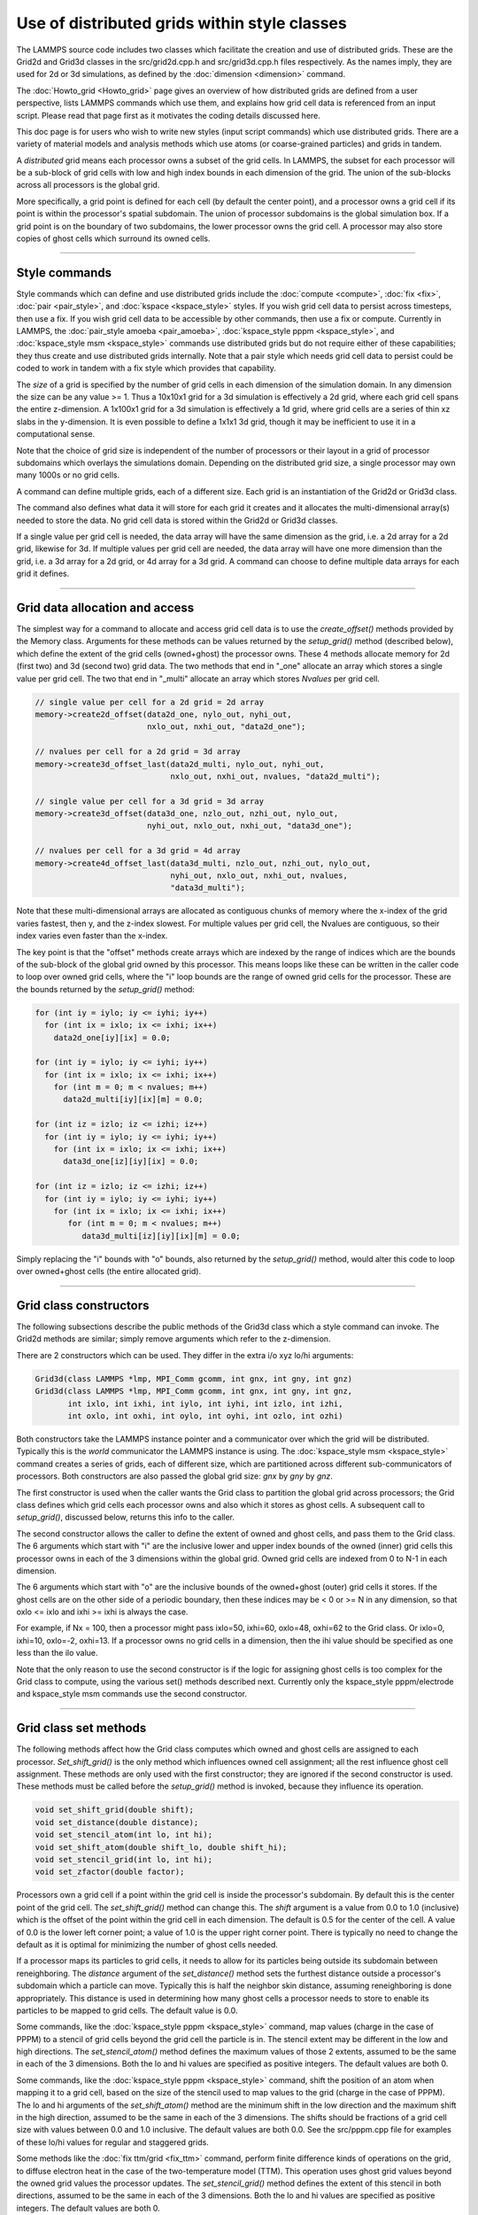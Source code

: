 Use of distributed grids within style classes
---------------------------------------------

.. versionadded:: 22Dec2022

The LAMMPS source code includes two classes which facilitate the
creation and use of distributed grids.  These are the Grid2d and
Grid3d classes in the src/grid2d.cpp.h and src/grid3d.cpp.h files
respectively.  As the names imply, they are used for 2d or 3d
simulations, as defined by the :doc:`dimension <dimension>` command.

The :doc:`Howto_grid <Howto_grid>` page gives an overview of how
distributed grids are defined from a user perspective, lists LAMMPS
commands which use them, and explains how grid cell data is referenced
from an input script.  Please read that page first as it motivates the
coding details discussed here.

This doc page is for users who wish to write new styles (input script
commands) which use distributed grids.  There are a variety of
material models and analysis methods which use atoms (or
coarse-grained particles) and grids in tandem.

A *distributed* grid means each processor owns a subset of the grid
cells.  In LAMMPS, the subset for each processor will be a sub-block
of grid cells with low and high index bounds in each dimension of the
grid.  The union of the sub-blocks across all processors is the global
grid.

More specifically, a grid point is defined for each cell (by default
the center point), and a processor owns a grid cell if its point is
within the processor's spatial subdomain.  The union of processor
subdomains is the global simulation box.  If a grid point is on the
boundary of two subdomains, the lower processor owns the grid cell.  A
processor may also store copies of ghost cells which surround its
owned cells.

----------

Style commands
^^^^^^^^^^^^^^

Style commands which can define and use distributed grids include the
:doc:`compute <compute>`, :doc:`fix <fix>`, :doc:`pair <pair_style>`,
and :doc:`kspace <kspace_style>` styles.  If you wish grid cell data
to persist across timesteps, then use a fix.  If you wish grid cell
data to be accessible by other commands, then use a fix or compute.
Currently in LAMMPS, the :doc:`pair_style amoeba <pair_amoeba>`,
:doc:`kspace_style pppm <kspace_style>`, and :doc:`kspace_style msm
<kspace_style>` commands use distributed grids but do not require
either of these capabilities; they thus create and use distributed
grids internally.  Note that a pair style which needs grid cell data
to persist could be coded to work in tandem with a fix style which
provides that capability.

The *size* of a grid is specified by the number of grid cells in each
dimension of the simulation domain.  In any dimension the size can be
any value >= 1.  Thus a 10x10x1 grid for a 3d simulation is
effectively a 2d grid, where each grid cell spans the entire
z-dimension.  A 1x100x1 grid for a 3d simulation is effectively a 1d
grid, where grid cells are a series of thin xz slabs in the
y-dimension.  It is even possible to define a 1x1x1 3d grid, though it
may be inefficient to use it in a computational sense.

Note that the choice of grid size is independent of the number of
processors or their layout in a grid of processor subdomains which
overlays the simulations domain.  Depending on the distributed grid
size, a single processor may own many 1000s or no grid cells.

A command can define multiple grids, each of a different size.  Each
grid is an instantiation of the Grid2d or Grid3d class.

The command also defines what data it will store for each grid it
creates and it allocates the multi-dimensional array(s) needed to
store the data.  No grid cell data is stored within the Grid2d or
Grid3d classes.

If a single value per grid cell is needed, the data array will have
the same dimension as the grid, i.e. a 2d array for a 2d grid,
likewise for 3d.  If multiple values per grid cell are needed, the
data array will have one more dimension than the grid, i.e. a 3d array
for a 2d grid, or 4d array for a 3d grid.  A command can choose to
define multiple data arrays for each grid it defines.

----------

Grid data allocation and access
^^^^^^^^^^^^^^^^^^^^^^^^^^^^^^^

The simplest way for a command to allocate and access grid cell data
is to use the *create_offset()* methods provided by the Memory class.
Arguments for these methods can be values returned by the
*setup_grid()* method (described below), which define the extent of
the grid cells (owned+ghost) the processor owns.  These 4 methods
allocate memory for 2d (first two) and 3d (second two) grid data.  The
two methods that end in "_one" allocate an array which stores a single
value per grid cell.  The two that end in "_multi" allocate an array
which stores *Nvalues* per grid cell.

.. code-block:: c++

   // single value per cell for a 2d grid = 2d array
   memory->create2d_offset(data2d_one, nylo_out, nyhi_out,
                           nxlo_out, nxhi_out, "data2d_one");

   // nvalues per cell for a 2d grid = 3d array
   memory->create3d_offset_last(data2d_multi, nylo_out, nyhi_out,
                                nxlo_out, nxhi_out, nvalues, "data2d_multi");

   // single value per cell for a 3d grid = 3d array
   memory->create3d_offset(data3d_one, nzlo_out, nzhi_out, nylo_out,
                           nyhi_out, nxlo_out, nxhi_out, "data3d_one");

   // nvalues per cell for a 3d grid = 4d array
   memory->create4d_offset_last(data3d_multi, nzlo_out, nzhi_out, nylo_out,
                                nyhi_out, nxlo_out, nxhi_out, nvalues,
                                "data3d_multi");

Note that these multi-dimensional arrays are allocated as contiguous
chunks of memory where the x-index of the grid varies fastest, then y,
and the z-index slowest.  For multiple values per grid cell, the
Nvalues are contiguous, so their index varies even faster than the
x-index.

The key point is that the "offset" methods create arrays which are
indexed by the range of indices which are the bounds of the sub-block
of the global grid owned by this processor.  This means loops like
these can be written in the caller code to loop over owned grid cells,
where the "i" loop bounds are the range of owned grid cells for the
processor.  These are the bounds returned by the *setup_grid()*
method:

.. code-block:: c++

    for (int iy = iylo; iy <= iyhi; iy++)
      for (int ix = ixlo; ix <= ixhi; ix++)
        data2d_one[iy][ix] = 0.0;

    for (int iy = iylo; iy <= iyhi; iy++)
      for (int ix = ixlo; ix <= ixhi; ix++)
        for (int m = 0; m < nvalues; m++)
          data2d_multi[iy][ix][m] = 0.0;

    for (int iz = izlo; iz <= izhi; iz++)
      for (int iy = iylo; iy <= iyhi; iy++)
        for (int ix = ixlo; ix <= ixhi; ix++)
          data3d_one[iz][iy][ix] = 0.0;

    for (int iz = izlo; iz <= izhi; iz++)
      for (int iy = iylo; iy <= iyhi; iy++)
        for (int ix = ixlo; ix <= ixhi; ix++)
           for (int m = 0; m < nvalues; m++)
              data3d_multi[iz][iy][ix][m] = 0.0;

Simply replacing the "i" bounds with "o" bounds, also returned by the
*setup_grid()* method, would alter this code to loop over owned+ghost
cells (the entire allocated grid).

----------

Grid class constructors
^^^^^^^^^^^^^^^^^^^^^^^

The following subsections describe the public methods of the Grid3d
class which a style command can invoke.  The Grid2d methods are
similar; simply remove arguments which refer to the z-dimension.

There are 2 constructors which can be used.  They differ in the extra
i/o xyz lo/hi arguments:

.. code-block:: c++

   Grid3d(class LAMMPS *lmp, MPI_Comm gcomm, int gnx, int gny, int gnz)
   Grid3d(class LAMMPS *lmp, MPI_Comm gcomm, int gnx, int gny, int gnz,
          int ixlo, int ixhi, int iylo, int iyhi, int izlo, int izhi,
          int oxlo, int oxhi, int oylo, int oyhi, int ozlo, int ozhi)

Both constructors take the LAMMPS instance pointer and a communicator
over which the grid will be distributed.  Typically this is the
*world* communicator the LAMMPS instance is using.  The
:doc:`kspace_style msm <kspace_style>` command creates a series of
grids, each of different size, which are partitioned across different
sub-communicators of processors.  Both constructors are also passed
the global grid size: *gnx* by *gny* by *gnz*.

The first constructor is used when the caller wants the Grid class to
partition the global grid across processors; the Grid class defines
which grid cells each processor owns and also which it stores as ghost
cells.  A subsequent call to *setup_grid()*, discussed below, returns
this info to the caller.

The second constructor allows the caller to define the extent of owned
and ghost cells, and pass them to the Grid class.  The 6 arguments
which start with "i" are the inclusive lower and upper index bounds of
the owned (inner) grid cells this processor owns in each of the 3
dimensions within the global grid.  Owned grid cells are indexed from
0 to N-1 in each dimension.

The 6 arguments which start with "o" are the inclusive bounds of the
owned+ghost (outer) grid cells it stores.  If the ghost cells are on
the other side of a periodic boundary, then these indices may be < 0
or >= N in any dimension, so that oxlo <= ixlo and ixhi >= ixhi is
always the case.

For example, if Nx = 100, then a processor might pass ixlo=50,
ixhi=60, oxlo=48, oxhi=62 to the Grid class.  Or ixlo=0, ixhi=10,
oxlo=-2, oxhi=13.  If a processor owns no grid cells in a dimension,
then the ihi value should be specified as one less than the ilo value.

Note that the only reason to use the second constructor is if the
logic for assigning ghost cells is too complex for the Grid class to
compute, using the various set() methods described next.  Currently
only the kspace_style pppm/electrode and kspace_style msm commands use
the second constructor.

----------

Grid class set methods
^^^^^^^^^^^^^^^^^^^^^^

The following methods affect how the Grid class computes which owned
and ghost cells are assigned to each processor.  *Set_shift_grid()* is
the only method which influences owned cell assignment; all the rest
influence ghost cell assignment.  These methods are only used with the
first constructor; they are ignored if the second constructor is used.
These methods must be called before the *setup_grid()* method is
invoked, because they influence its operation.

.. code-block:: c++

   void set_shift_grid(double shift);
   void set_distance(double distance);
   void set_stencil_atom(int lo, int hi);
   void set_shift_atom(double shift_lo, double shift_hi);
   void set_stencil_grid(int lo, int hi);
   void set_zfactor(double factor);

Processors own a grid cell if a point within the grid cell is inside
the processor's subdomain.  By default this is the center point of the
grid cell.  The *set_shift_grid()* method can change this.  The *shift*
argument is a value from 0.0 to 1.0 (inclusive) which is the offset of
the point within the grid cell in each dimension.  The default is 0.5
for the center of the cell.  A value of 0.0 is the lower left corner
point; a value of 1.0 is the upper right corner point.  There is
typically no need to change the default as it is optimal for
minimizing the number of ghost cells needed.

If a processor maps its particles to grid cells, it needs to allow for
its particles being outside its subdomain between reneighboring.  The
*distance* argument of the *set_distance()* method sets the furthest
distance outside a processor's subdomain which a particle can move.
Typically this is half the neighbor skin distance, assuming
reneighboring is done appropriately.  This distance is used in
determining how many ghost cells a processor needs to store to enable
its particles to be mapped to grid cells.  The default value is 0.0.

Some commands, like the :doc:`kspace_style pppm <kspace_style>`
command, map values (charge in the case of PPPM) to a stencil of grid
cells beyond the grid cell the particle is in.  The stencil extent may
be different in the low and high directions.  The *set_stencil_atom()*
method defines the maximum values of those 2 extents, assumed to be
the same in each of the 3 dimensions.  Both the lo and hi values are
specified as positive integers.  The default values are both 0.

Some commands, like the :doc:`kspace_style pppm <kspace_style>`
command, shift the position of an atom when mapping it to a grid cell,
based on the size of the stencil used to map values to the grid
(charge in the case of PPPM).  The lo and hi arguments of the
*set_shift_atom()* method are the minimum shift in the low direction
and the maximum shift in the high direction, assumed to be the same in
each of the 3 dimensions.  The shifts should be fractions of a grid
cell size with values between 0.0 and 1.0 inclusive.  The default
values are both 0.0.  See the src/pppm.cpp file for examples of these
lo/hi values for regular and staggered grids.

Some methods like the :doc:`fix ttm/grid <fix_ttm>` command, perform
finite difference kinds of operations on the grid, to diffuse electron
heat in the case of the two-temperature model (TTM).  This operation
uses ghost grid values beyond the owned grid values the processor
updates.  The *set_stencil_grid()* method defines the extent of this
stencil in both directions, assumed to be the same in each of the 3
dimensions.  Both the lo and hi values are specified as positive
integers.  The default values are both 0.

The kspace_style pppm commands allow a grid to be defined which
overlays a volume which extends beyond the simulation box in the z
dimension.  This is for the purpose of modeling a 2d-periodic slab
(non-periodic in z) as if it were a larger 3d periodic system,
extended (with empty space) in the z dimension.  The
:doc:`kspace_modify slab <kspace_modify>` command is used to specify
the ratio of the larger volume to the simulation volume; a volume
ratio of ~3 is typical.  For this kind of model, the PPPM caller sets
the global grid size *gnz* ~3x larger than it would be otherwise.
This same ratio is passed by the PPPM caller as the *factor* argument
to the Grid class via the *set_zfactor()* method (*set_yfactor()* for
2d grids).  The Grid class will then assign ownership of the 1/3 of
grid cells that overlay the simulation box to the processors which
also overlay the simulation box.  The remaining 2/3 of the grid cells
are assigned to processors whose subdomains are adjacent to the upper
z boundary of the simulation box.

----------

Grid class setup_grid method
^^^^^^^^^^^^^^^^^^^^^^^^^^^^

The *setup_grid()* method is called after the first constructor
(above) to partition the grid across processors, which determines
which grid cells each processor owns.  It also calculates how many
ghost grid cells in each dimension and each direction each processor
needs to store.

Note that this method is NOT called if the second constructor above is
used.  In that case, the caller assigns owned and ghost cells to each
processor.

Also note that this method must be invoked after any *set_*()* methods have
been used, since they can influence the assignment of owned and ghost
cells.

.. code-block:: c++

   void setup_grid(int &ixlo, int &ixhi, int &iylo, int &iyhi, int &izlo, int &izhi,
                   int &oxlo, int &oxhi, int &oylo, int &oyhi, int &ozlo, int &ozhi)

The 6 return arguments which start with "i" are the inclusive lower
and upper index bounds of the owned (inner) grid cells this processor
owns in each of the 3 dimensions within the global grid.  Owned grid
cells are indexed from 0 to N-1 in each dimension.

The 6 return arguments which start with "o" are the inclusive bounds of
the owned+ghost cells it owns.  If the ghost cells are on the other
side of a periodic boundary, then these indices may be < 0 or >= N in
any dimension, so that oxlo <= ixlo and ixhi >= ixhi is always the
case.

----------

More grid class set methods
^^^^^^^^^^^^^^^^^^^^^^^^^^^

The following 2 methods can be used to override settings made by the
constructors above.  If used, they must be called called before the
*setup_comm()* method is invoked, since it uses the settings that
these methods override.  In LAMMPS these methods are called by by the
:doc:`kspace_style msm <kspace_style>` command for the grids it
instantiates using the 2nd constructor above.

.. code-block:: c++

   void set_proc_neighs(int pxlo, int pxhi, int pylo, int pyhi, int pzlo, int pzhi)
   void set_caller_grid(int fxlo, int fxhi, int fylo, int fyhi, int fzlo, int fzhi)

The *set_proc_neighs()* method sets the processor IDs of the 6
neighboring processors for each processor.  Normally these would match
the processor grid neighbors which LAMMPS creates to overlay the
simulation box (the default).  However, MSM excludes non-participating
processors from coarse grid communication when less processors are
used.  This method allows MSM to override the default values.

The *set_caller_grid()* method species the size of the data arrays the
caller allocates.  Normally these would match the extent of the ghost
grid cells (the default).  However the MSM caller allocates a larger
data array (more ghost cells) for its finest-level grid, for use in
other operations besides owned/ghost cell communication.  This method
allows MSM to override the default values.


----------

Grid class get methods
^^^^^^^^^^^^^^^^^^^^^^

The following methods allow the caller to query the settings for a
specific grid, whether it created the grid or another command created
it.

.. code-block:: c++

   void get_size(int &nxgrid, int &nygrid, int &nzgrid);
   void get_bounds_owned(int &xlo, int &xhi, int &ylo, int &yhi, int &zlo, int &zhi)
   void get_bounds_ghost(int &xlo, int &xhi, int &ylo, int &yhi, int &zlo, int &zhi)

The *get_size()* method returns the size of the global grid in each dimension.

The *get_bounds_owned()* method return the inclusive index bounds of
the grid cells this processor owns.  The values range from 0 to N-1 in
each dimension.  These values are the same as the "i" values returned
by *setup_grid()*.

The *get_bounds_ghost()* method return the inclusive index bounds of
the owned+ghost grid cells this processor stores.  The owned cell
indices range from 0 to N-1, so these indices may be less than 0 or
greater than or equal to N in each dimension.  These values are the
same as the "o" values returned by *setup_grid()*.

----------

Grid class owned/ghost communication
^^^^^^^^^^^^^^^^^^^^^^^^^^^^^^^^^^^^

If needed by the command, the following methods setup and perform
communication of grid data to/from neighboring processors.  The
*forward_comm()* method sends owned grid cell data to the
corresponding ghost grid cells on other processors.  The
*reverse_comm()* method sends ghost grid cell data to the
corresponding owned grid cells on another processor.  The caller can
choose to sum ghost grid cell data to the owned grid cell or simply
copy it.

.. code-block:: c++

   void setup_comm(int &nbuf1, int &nbuf2)
   void forward_comm(int caller, void *ptr, int which, int nper, int nbyte,
                     void *buf1, void *buf2, MPI_Datatype datatype);
   void reverse_comm(int caller, void *ptr, int which, int nper, int nbyte,
                     void *buf1, void *buf2, MPI_Datatype datatype)
   int ghost_adjacent();

The *setup_comm()* method must be called one time before performing
*forward* or *reverse* communication (multiple times if needed).  It
returns two integers, which should be used to allocate two buffers.
The *nbuf1* and *nbuf2* values are the number of grid cells whose data
will be stored in two buffers by the Grid class when *forward* or
*reverse* communication is performed.  The caller should thus allocate
them to a size large enough to hold all the data used in any single
forward or reverse communication operation it performs.  Note that the
caller may allocate and communicate multiple data arrays for a grid it
instantiates.  This size includes the bytes needed for the data type
of the grid data it stores, e.g. double precision values.

The *forward_comm()* and *reverse_comm()* methods send grid cell data
from owned to ghost cells, or ghost to owned cells, respectively, as
described above.  The *caller* argument should be one of these values
-- Grid3d::COMPUTE, Grid3d::FIX, Grid3d::KSPACE, Grid3d::PAIR --
depending on the style of the caller class.  The *ptr* argument is the
"this" pointer to the caller class.  These 2 arguments are used to
call back to pack()/unpack() functions in the caller class, as
explained below.

The *which* argument is a flag the caller can set which is passed to
the caller's pack()/unpack() methods.  This allows a single callback
method to pack/unpack data for several different flavors of
forward/reverse communication, e.g. operating on different grids or
grid data.

The *nper* argument is the number of values per grid cell to be
communicated.  The *nbyte* argument is the number of bytes per value,
e.g. 8 for double-precision values.  The *buf1* and *buf2* arguments
are the two allocated buffers described above.  So long as they are
allocated for the maximum size communication, they can be re-used for
any *forward_comm()/reverse_comm()* call.  The *datatype* argument is
the MPI_Datatype setting, which should match the buffer allocation and
the *nbyte* argument.  E.g. MPI_DOUBLE for buffers storing double
precision values.

To use the *forward_grid()* method, the caller must provide two
callback functions; likewise for use of the *reverse_grid()* methods.
These are the 4 functions, their arguments are all the same.

.. code-block:: c++

   void pack_forward_grid(int which, void *vbuf, int nlist, int *list);
   void unpack_forward_grid(int which, void *vbuf, int nlist, int *list);
   void pack_reverse_grid(int which, void *vbuf, int nlist, int *list);
   void unpack_reverse_grid(int which, void *vbuf, int nlist, int *list);

The *which* argument is set to the *which* value of the
*forward_comm()* or *reverse_comm()* calls.  It allows the pack/unpack
function to select what data values to pack/unpack.  *Vbuf* is the
buffer to pack/unpack the data to/from.  It is a void pointer so that
the caller can cast it to whatever data type it chooses, e.g. double
precision values.  *Nlist* is the number of grid cells to pack/unpack
and *list* is a vector (nlist in length) of offsets to where the data
for each grid cell resides in the caller's data arrays, which is best
illustrated with an example from the src/EXTRA-FIX/fix_ttm_grid.cpp
class which stores the scalar electron temperature for 3d system in a
3d grid (one value per grid cell):

.. code-block:: c++

   void FixTTMGrid::pack_forward_grid(int /*which*/, void *vbuf, int nlist, int *list)
   {
     auto buf = (double *) vbuf;
     double *src = &T_electron[nzlo_out][nylo_out][nxlo_out];
     for (int i = 0; i < nlist; i++) buf[i] = src[list[i]];
   }

In this case, the *which* argument is not used, *vbuf* points to a
buffer of doubles, and the electron temperature is stored by the
FixTTMGrid class in a 3d array of owned+ghost cells called T_electron.
That array is allocated by the *memory->create_3d_offset()* method
described above so that the first grid cell it stores is indexed as
T_electron[nzlo_out][nylo_out][nxlo_out].  The *nlist* values in
*list* are integer offsets from that first grid cell.  Setting *src*
to the address of the first cell allows those offsets to be used to
access the temperatures to pack into the buffer.

Here is a similar portion of code from the src/fix_ave_grid.cpp class
which can store two kinds of data, a scalar count of atoms in a grid
cell, and one or more grid-cell-averaged atom properties.  The code
from its *unpack_reverse_grid()* function for 2d grids and multiple
per-atom properties per grid cell (*nvalues*) is shown here:

.. code-block:: c++

   void FixAveGrid::unpack_reverse_grid(int /*which*/, void *vbuf, int nlist, int *list)
   {
     auto buf = (double *) vbuf;
     double *count,*data,*values;
     count = &count2d[nylo_out][nxlo_out];
     data = &array2d[nylo_out][nxlo_out][0];
     m = 0;
     for (i = 0; i < nlist; i++) {
       count[list[i]] += buf[m++];
       values = &data[nvalues*list[i]];
       for (j = 0; j < nvalues; j++)
        values[j] += buf[m++];
     }
   }

Both the count and the multiple values per grid cell are communicated
in *vbuf*.  Note that *data* is now a pointer to the first value in
the first grid cell.  And *values* points to where the first value in
*data* is for an offset of grid cells, calculated by multiplying
*nvalues* by *list[i]*.  Finally, because this is reverse
communication, the communicated buffer values are summed to the caller
values.

The *ghost_adjacent()* method returns a 1 if every processor can
perform the necessary owned/ghost communication with only its nearest
neighbor processors (4 in 2d, 6 in 3d).  It returns a 0 if any
processor's ghost cells extend further than nearest neighbor
processors.

This can be checked by callers who have the option to change the
global grid size to insure more efficient nearest-neighbor-only
communication if they wish.  In this case, they instantiate a grid of
a given size (resolution), then invoke *setup_comm()* followed by
*ghost_adjacent()*.  If the ghost cells are not adjacent, they destroy
the grid instance and start over with a higher-resolution grid.
Several of the :doc:`kspace_style pppm <kspace_style>` command
variants have this option.

----------

Grid class remap methods for load balancing
^^^^^^^^^^^^^^^^^^^^^^^^^^^^^^^^^^^^^^^^^^^

The following methods are used when a load-balancing operation,
triggered by the :doc:`balance <balance>` or :doc:`fix balance
<fix_balance>` commands, changes the partitioning of the simulation
domain into processor subdomains.

In order to work with load-balancing, any style command (compute, fix,
pair, or kspace style) which allocates a grid and stores per-grid data
should define a *reset_grid()* method; it takes no arguments.  It will
be called by the two balance commands after they have reset processor
subdomains and migrated atoms (particles) to new owning processors.
The *reset_grid()* method will typically perform some or all of the
following operations.  See the src/fix_ave_grid.cpp and
src/EXTRA_FIX/fix_ttm_grid.cpp files for examples of *reset_grid()*
methods, as well as the *pack_remap_grid()* and *unpack_remap_grid()*
functions.

First, the *reset_grid()* method can instantiate new grid(s) of the
same global size, then call *setup_grid()* to partition them via the
new processor subdomains.  At this point, it can invoke the
*identical()* method which compares the owned and ghost grid cell
index bounds between two grids, the old grid passed as a pointer
argument, and the new grid whose *identical()* method is being called.
It returns 1 if the indices match on all processors, otherwise 0.  If
they all match, then the new grids can be deleted; the command can
continue to use the old grids.

If not, then the command should allocate new grid data array(s) which
depend on the new partitioning.  If the command does not need to
persist its grid data from the old partitioning to the new one, then
the command can simply delete the old data array(s) and grid
instance(s).  It can then return.

If the grid data does need to persist, then the data for each grid
needs to be "remapped" from the old grid partitioning to the new grid
partitioning.  The *setup_remap()* and *remap()* methods are used for
that purpose.

.. code-block:: c++

   int identical(Grid3d *old);
   void setup_remap(Grid3d *old, int &nremap_buf1, int &nremap_buf2)
   void remap(int caller, void *ptr, int which, int nper, int nbyte,
              void *buf1, void *buf2, MPI_Datatype datatype)

The arguments to these methods are identical to those for
the *setup_comm()* and *forward_comm()* or *reverse_comm()* methods.
However the returned *nremap_buf1* and *nremap2_buf* values will be
different than the *nbuf1* and *nbuf2* values.  They should be used to
allocate two different remap buffers, separate from the owned/ghost
communication buffers.

To use the *remap()* method, the caller must provide two
callback functions:

.. code-block:: c++

   void pack_remap_grid(int which, void *vbuf, int nlist, int *list);
   void unpack_remap_grid(int which, void *vbuf, int list, int *list);

Their arguments are identical to those for the *pack_forward_grid()*
and *unpack_forward_grid()* callback functions (or the reverse
variants) discussed above.  Normally, both these methods pack/unpack
all the data arrays for a given grid.  The *which* argument of the
*remap()* method sets the *which* value for the pack/unpack functions.
If the command instantiates multiple grids (of different sizes), it
can be used within the pack/unpack methods to select which grid's data
is being remapped.

Note that the *pack_remap_grid()* function must copy values from the
OLD grid data arrays into the *vbuf* buffer. The *unpack_remap_grid()*
function must copy values from the *vbuf* buffer into the NEW grid
data arrays.

After the remap operation for grid cell data has been performed, the
*reset_grid()* method can deallocate the two remap buffers it created,
and can then exit.

----------

Grid class I/O methods
^^^^^^^^^^^^^^^^^^^^^^

There are two I/O methods in the Grid classes which can be used to
read and write grid cell data to files.  The caller can decide on the
precise format of each file, e.g. whether header lines are prepended
or comment lines are allowed.  Fundamentally, the file should contain
one line per grid cell for the entire global grid.  Each line should
contain identifying info as to which grid cell it is, e.g. a unique
grid cell ID or the ix,iy,iz indices of the cell within a 3d grid.
The line should also contain one or more data values which are stored
within the grid data arrays created by the command

For grid cell IDs, the LAMMPS convention is that the IDs run from 1 to
N, where N = Nx * Ny for 2d grids and N = Nx * Ny * Nz for 3d grids.
The x-index of the grid cell varies fastest, then y, and the z-index
varies slowest.  So for a 10x10x10 grid the cell IDs from 901-1000
would be in the top xy layer of the z dimension.

The *read_file()* method does something simple.  It reads a chunk of
consecutive lines from the file and passes them back to the caller to
process.  The caller provides a *unpack_read_grid()* function for this
purpose.  The function checks the grid cell ID or indices and only
stores grid cell data for the grid cells it owns.

The *write_file()* method does something slightly more complex.  Each
processor packs the data for its owned grid cells into a buffer.  The
caller provides a *pack_write_grid()* function for this purpose.  The
*write_file()* method then loops over all processors and each sends
its buffer one at a time to processor 0, along with the 3d (or 2d)
index bounds of its grid cell data within the global grid.  Processor
0 calls back to the *unpack_write_grid()* function provided by the
caller with the buffer.  The function writes one line per grid cell to
the file.

See the src/EXTRA_FIX/fix_ttm_grid.cpp file for examples of now both
these methods are used to read/write electron temperature values
from/to a file, as well as for implementations of the the pack/unpack
functions described below.

Here are the details of the two I/O methods and the 3 callback
functions.  See the src/fix_ave_grid.cpp file for examples of all of
them.

.. code-block:: c++

   void read_file(int caller, void *ptr, FILE *fp, int nchunk, int maxline)
   void write_file(int caller, void *ptr, int which,
                   int nper, int nbyte, MPI_Datatype datatype

The *caller* argument in both methods should be one of these values --
Grid3d::COMPUTE, Grid3d::FIX, Grid3d::KSPACE, Grid3d::PAIR --
depending on the style of the caller class.  The *ptr* argument in
both methods is the "this" pointer to the caller class.  These 2
arguments are used to call back to pack()/unpack() functions in the
caller class, as explained below.

For the *read_file()* method, the *fp* argument is a file pointer to
the file to be read from, opened on processor 0 by the caller.
*Nchunk* is the number of lines to read per chunk, and *maxline* is
the maximum number of characters per line.  The Grid class will
allocate a buffer for storing chunks of lines based on these values.

For the *write_file()* method, the *which* argument is a flag the
caller can set which is passed back to the caller's pack()/unpack()
methods.  If the command instantiates multiple grids (of different
sizes), this flag can be used within the pack/unpack methods to select
which grid's data is being written out (presumably to different
files).  the *nper* argument is the number of values per grid cell to
be written out.  The *nbyte* argument is the number of bytes per
value, e.g. 8 for double-precision values.  The *datatype* argument is
the MPI_Datatype setting, which should match the *nbyte* argument.
E.g. MPI_DOUBLE for double precision values.

To use the *read_grid()* method, the caller must provide one callback
function.  To use the *write_grid()* method, it provides two callback
functions:

.. code-block:: c++

   int unpack_read_grid(int nlines, char *buffer)
   void pack_write_grid(int which, void *vbuf)
   void unpack_write_grid(int which, void *vbuf, int *bounds)

For *unpack_read_grid()* the *nlines* argument is the number of lines
of character data read from the file and contained in *buffer*.  The
lines each include a newline character at the end.  When the function
processes the lines, it may choose to skip some of them (header or
comment lines).  It returns an integer count of the number of grid
cell lines it processed.  This enables the Grid class *read_file()*
method to know when it has read the correct number of lines.

For *pack_write_grid()* and *unpack_write_grid()*, the *vbuf* argument
is the buffer to pack/unpack data to/from.  It is a void pointer so
that the caller can cast it to whatever data type it chooses,
e.g. double precision values.  the *which* argument is set to the
*which* value of the *write_file()* method.  It allows the caller to
choose which grid data to operate on.

For *unpack_write_grid()*, the *bounds* argument is a vector of 4 or 6
integer grid indices (4 for 2d, 6 for 3d).  They are the
xlo,xhi,ylo,yhi,zlo,zhi index bounds of the portion of the global grid
which the *vbuf* holds owned grid cell data values for.  The caller
should loop over the values in *vbuf* with a double loop (2d) or
triple loop (3d), similar to the code snippets listed above.  The
x-index varies fastest, then y, and the z-index slowest.  If there are
multiple values per grid cell, the index for those values varies
fastest of all.  The caller can add the x,y,z indices of the grid cell
(or the corresponding grid cell ID) to the data value(s) written as
one line to the output file.

----------

Style class grid access methods
^^^^^^^^^^^^^^^^^^^^^^^^^^^^^^^

A style command can enable its grid cell data to be accessible from
other commands.  For example :doc:`fix ave/grid <fix_ave_grid>` or
:doc:`dump grid <dump>` or :doc:`dump grid/vtk <dump>`.  Those
commands access the grid cell data by using a *grid reference* in
their input script syntax, as described on the :doc:`Howto_grid
<Howto_grid>` doc page.  They look like this:

* c_ID:gname:dname
* c_ID:gname:dname[I]
* f_ID:gname:dname
* f_ID:gname:dname[I]

Each grid a command instantiates has a unique *gname*, defined by the
command.  Likewise each grid cell data structure (scalar or vector)
associated with a grid has a unique *dname*, also defined by the
command.

To provide access to its grid cell data, a style command needs to
implement the following 4 methods:

.. code-block:: c++

   int get_grid_by_name(const std::string &name, int &dim);
   void *get_grid_by_index(int index);
   int get_griddata_by_name(int igrid, const std::string &name, int &ncol);
   void *get_griddata_by_index(int index);

Currently only computes and fixes can implement these methods.  If it
does so, the compute of fix should also set the variable
*pergrid_flag* to 1.  See any of the compute or fix commands which set
"pergrid_flag = 1" for examples of how these 4 functions can be
implemented.

The *get_grid_by_name()* method takes a grid name as input and returns
two values.  The *dim* argument is returned as 2 or 3 for the
dimensionality of the grid.  The function return is a grid index from
0 to G-1 where *G* is the number of grids the command instantiates.  A
value of -1 is returned if the grid name is not recognized.

The *get_grid_by_index()* method is called after the
*get_grid_by_name()* method, using the grid index it returned as its
argument.  This method will return a pointer to the Grid2d or Grid3d
class.  The caller can use this to query grid attributes, such as the
global size of the grid.  The :doc:`dump grid <dump>` to insure each
its grid reference arguments are for grids of the same size.

The *get_griddata_by_name()* method takes a grid index *igrid* and a
data name as input.  It returns two values.  The *ncol* argument is
returned as a 0 if the grid data is a single value (scalar) per grid
cell, or an integer M > 0 if there are M values (vector) per grid
cell.  Note that even if M = 1, it is still a 1-length vector, not a
scalar.  The function return is a data index from 0 to D-1 where *D*
is the number of data sets associated with that grid by the command.
A value of -1 is returned if the data name is not recognized.

The *get_griddata_by_index()* method is called after the
*get_griddata_by_name()* method, using the data index it returned as
its argument.  This method will return a pointer to the
multi-dimensional array which stores the requested data.

As in the discussion above of the Memory class *create_offset()*
methods, the dimensionality of the array associated with the returned
pointer depends on whether it is a 2d or 3d grid and whether there is
a single or multiple values stored for each grid cell:

* single value per cell for a 2d grid = 2d array pointer
* multiple values per cell for a 2d grid = 3d array pointer
* single value per cell for a 3d grid = 3d array pointer
* multiple values per cell for a 3d grid = 4d array pointer

The caller will typically access the data by casting the void pointer
to the corresponding array pointer and using nested loops in x,y,z
between owned or ghost index bounds returned by the
*get_bounds_owned()* or *get_bounds_ghost()* methods to index into the
array.  Example code snippets with this logic were listed above,

----------

Final notes
^^^^^^^^^^^

Finally, here are some additional issues to pay attention to for
writing any style command which uses distributed grids via the Grid2d
or Grid3d class.

The command destructor should delete all instances of the Grid class,
any buffers it allocated for forward/reverse or remap communication,
and any data arrays it allocated to store grid cell data.

If a command is intended to work for either 2d or 3d simulations, then
it should have logic to instantiate either 2d or 3d grids and their
associated data arrays, depending on the dimension of the simulation
box.  The :doc:`fix ave/grid <fix_ave_grid>` command is an example of
such a command.

When a command maps its particles to the grid and updates grid cell
values, it should check that it is not updating or accessing a grid
cell value outside the range of its owned+ghost cells, and generate an
error message if that is the case.  This could happen, for example, if
a particle has moved further than half the neighbor skin distance,
because the neighbor list update criterion are not adequate to prevent
it from happening.  See the src/KSPACE/pppm.cpp file and its
*particle_map()* method for an example of this kind of error check.
